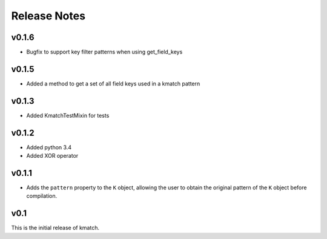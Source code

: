 Release Notes
=============

v0.1.6
------
* Bugfix to support key filter patterns when using get_field_keys

v0.1.5
------
* Added a method to get a set of all field keys used in a kmatch pattern

v0.1.3
------
* Added KmatchTestMixin for tests

v0.1.2
------

* Added python 3.4
* Added XOR operator

v0.1.1
------

* Adds the ``pattern`` property to the ``K`` object, allowing the user to obtain the original pattern of the ``K`` object before compilation.

v0.1
----

This is the initial release of kmatch.
